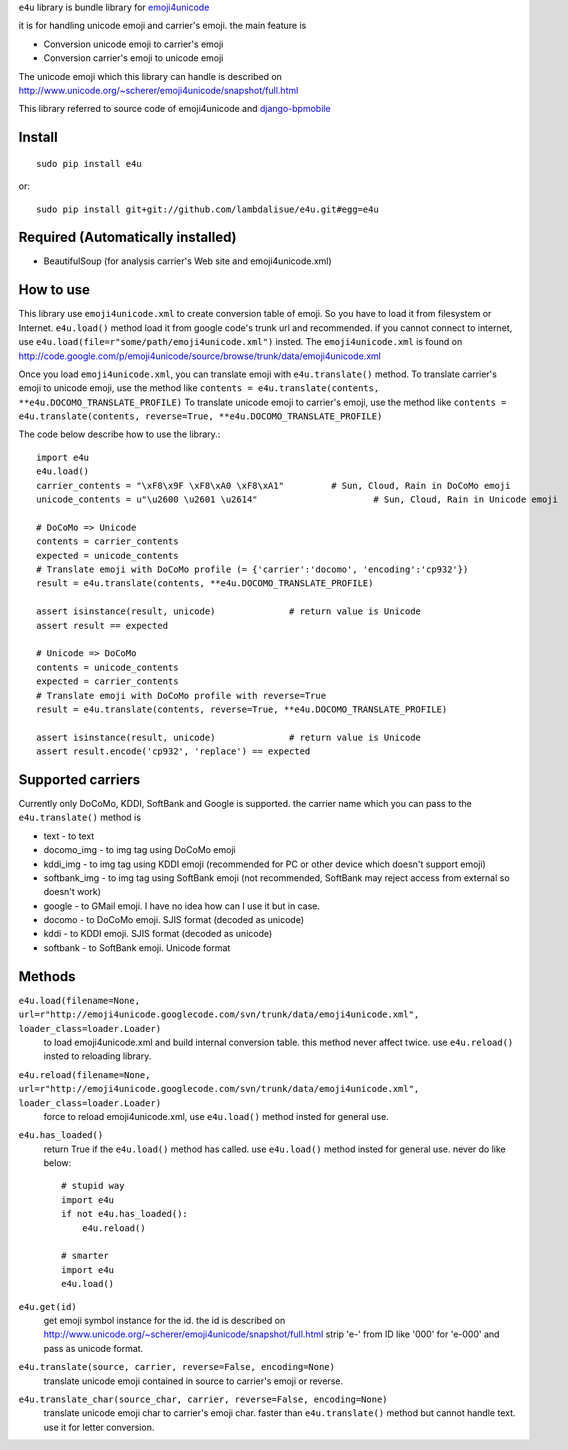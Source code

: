 ``e4u`` library is bundle library for `emoji4unicode <http://code.google.com/p/emoji4unicode/>`_

it is for handling unicode emoji and carrier's emoji. the main feature is

+	Conversion unicode emoji to carrier's emoji
+	Conversion carrier's emoji to unicode emoji

The unicode emoji which this library can handle is described on http://www.unicode.org/~scherer/emoji4unicode/snapshot/full.html

This library referred to source code of emoji4unicode and `django-bpmobile <https://bitbucket.org/tokibito/django-bpmobile>`_


Install
=================================================
::

	sudo pip install e4u

or::

	sudo pip install git+git://github.com/lambdalisue/e4u.git#egg=e4u


Required (Automatically installed)
=================================================
+ BeautifulSoup (for analysis carrier's Web site and emoji4unicode.xml)


How to use
=================================================
This library use ``emoji4unicode.xml`` to create conversion table of emoji.
So you have to load it from filesystem or Internet. ``e4u.load()`` method
load it from google code's trunk url and recommended. if you cannot connect
to internet, use ``e4u.load(file=r"some/path/emoji4unicode.xml")`` insted. The
``emoji4unicode.xml`` is found on http://code.google.com/p/emoji4unicode/source/browse/trunk/data/emoji4unicode.xml

Once you load ``emoji4unicode.xml``, you can translate emoji with ``e4u.translate()`` method.
To translate carrier's emoji to unicode emoji, use the method like ``contents = e4u.translate(contents, **e4u.DOCOMO_TRANSLATE_PROFILE)``
To translate unicode emoji to carrier's emoji, use the method like ``contents = e4u.translate(contents, reverse=True, **e4u.DOCOMO_TRANSLATE_PROFILE)``

The code below describe how to use the library.::

	import e4u
	e4u.load()
	carrier_contents = "\xF8\x9F \xF8\xA0 \xF8\xA1"		# Sun, Cloud, Rain in DoCoMo emoji
	unicode_contents = u"\u2600 \u2601 \u2614"			# Sun, Cloud, Rain in Unicode emoji
	
	# DoCoMo => Unicode
	contents = carrier_contents
	expected = unicode_contents
	# Translate emoji with DoCoMo profile (= {'carrier':'docomo', 'encoding':'cp932'})
	result = e4u.translate(contents, **e4u.DOCOMO_TRANSLATE_PROFILE)
	
	assert isinstance(result, unicode)		# return value is Unicode
	assert result == expected 
	
	# Unicode => DoCoMo
	contents = unicode_contents
	expected = carrier_contents
	# Translate emoji with DoCoMo profile with reverse=True
	result = e4u.translate(contents, reverse=True, **e4u.DOCOMO_TRANSLATE_PROFILE)
	
	assert isinstance(result, unicode)		# return value is Unicode
	assert result.encode('cp932', 'replace') == expected

Supported carriers
==================================================
Currently only DoCoMo, KDDI, SoftBank and Google is supported. the carrier name which you can pass to 
the ``e4u.translate()`` method is

+	text			- to text
+	docomo_img		- to img tag using DoCoMo emoji
+	kddi_img		- to img tag using KDDI emoji (recommended for PC or other device which doesn't support emoji)
+	softbank_img	- to img tag using SoftBank emoji (not recommended, SoftBank may reject access from external so doesn't work)
+	google			- to GMail emoji. I have no idea how can I use it but in case.
+	docomo			- to DoCoMo emoji. SJIS format (decoded as unicode)
+	kddi			- to KDDI emoji. SJIS format (decoded as unicode)
+	softbank		- to SoftBank emoji. Unicode format

Methods
==================================================

``e4u.load(filename=None, url=r"http://emoji4unicode.googlecode.com/svn/trunk/data/emoji4unicode.xml", loader_class=loader.Loader)``
    to load emoji4unicode.xml and build internal conversion table. this method never affect twice. use ``e4u.reload()`` insted to reloading library.

``e4u.reload(filename=None, url=r"http://emoji4unicode.googlecode.com/svn/trunk/data/emoji4unicode.xml", loader_class=loader.Loader)``
    force to reload emoji4unicode.xml, use ``e4u.load()`` method insted for general use.

``e4u.has_loaded()``
    return True if the ``e4u.load()`` method has called. use ``e4u.load()`` method insted for general use. never do like below::

        # stupid way
        import e4u
        if not e4u.has_loaded():
            e4u.reload()
        
        # smarter
        import e4u
        e4u.load()

``e4u.get(id)``
    get emoji symbol instance for the id. the id is described on http://www.unicode.org/~scherer/emoji4unicode/snapshot/full.html
    strip 'e-' from ID like '000' for 'e-000' and pass as unicode format.

``e4u.translate(source, carrier, reverse=False, encoding=None)``
    translate unicode emoji contained in source to carrier's emoji or reverse.

``e4u.translate_char(source_char, carrier, reverse=False, encoding=None)``
    translate unicode emoji char to carrier's emoji char. faster than ``e4u.translate()``
    method but cannot handle text. use it for letter conversion. 
	
